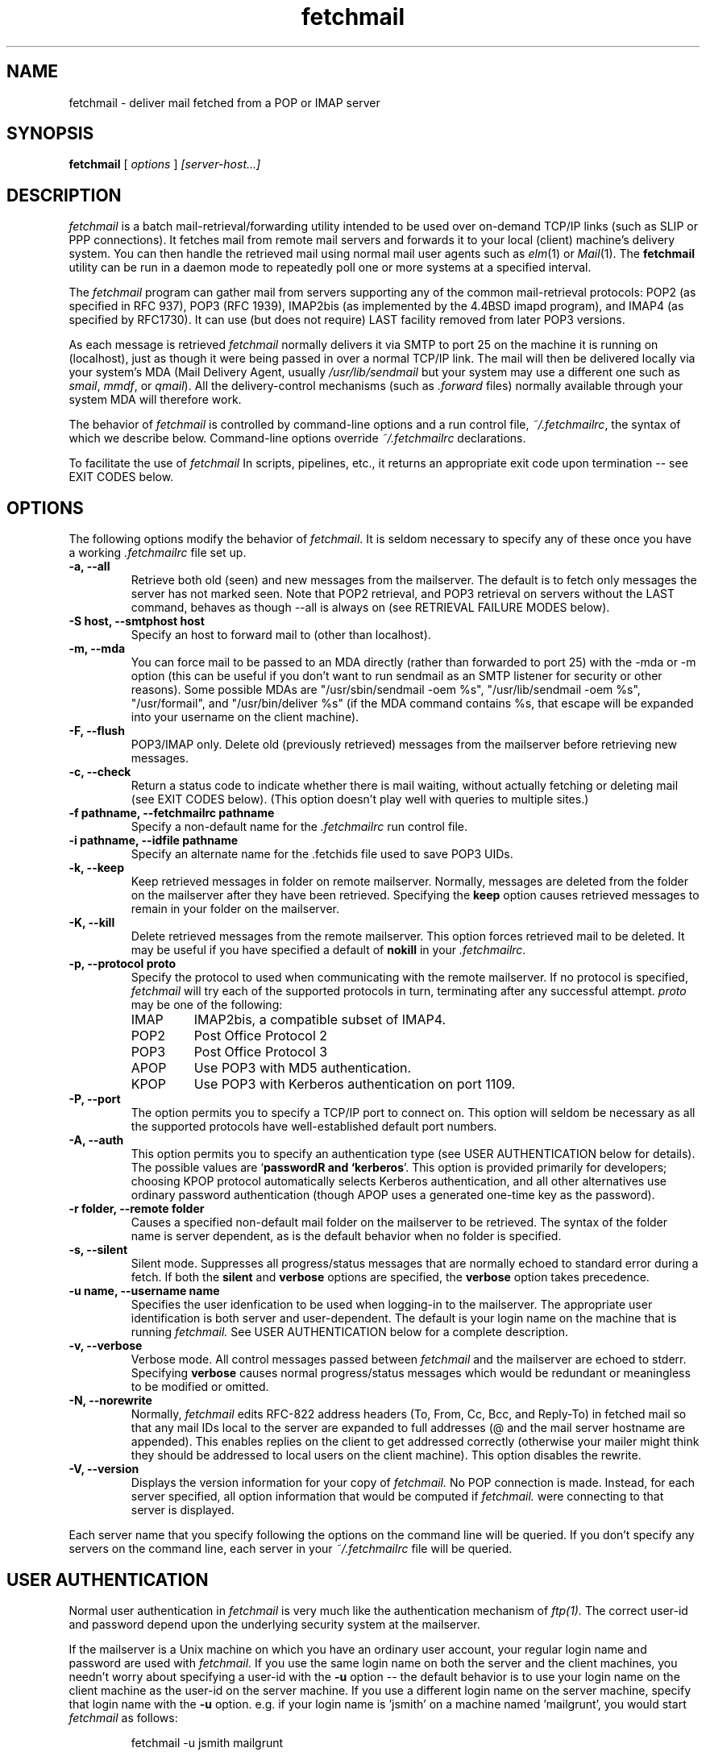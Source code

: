 .\" For license terms, see the file COPYING in this directory.
.TH fetchmail LOCAL
.SH NAME
fetchmail \- deliver mail fetched from a POP or IMAP server
.SH SYNOPSIS
.B fetchmail
[\fI options \fR] \fI [server-host...]\fR
.SH DESCRIPTION
.I fetchmail
is a batch mail-retrieval/forwarding utility intended to be used over
on-demand TCP/IP links (such as SLIP or PPP connections).  It fetches
mail from remote mail servers and forwards it to your local (client)
machine's delivery system.  You can then handle the retrieved mail
using normal mail user agents such as \fIelm\fR(1) or \fIMail\fR(1).
The \fBfetchmail\fR utility can be run in a daemon mode to repeatedly
poll one or more systems at a specified interval.
.PP
The
.I fetchmail
program can gather mail from servers supporting any of the common
mail-retrieval protocols: POP2 (as specified in RFC 937), POP3 (RFC
1939), IMAP2bis (as implemented by the 4.4BSD imapd program), and
IMAP4 (as specified by RFC1730).  It can use (but does not require)
LAST facility removed from later POP3 versions.
.PP
As each message is retrieved \fIfetchmail\fR normally delivers it via SMTP to
port 25 on the machine it is running on (localhost), just as though it
were being passed in over a normal TCP/IP link.  The mail will then be
delivered locally via your system's MDA (Mail Delivery Agent, usually
\fI/usr/lib/sendmail\fR but your system may use a different one such
as \fIsmail\fR, \fImmdf\fR, or \fIqmail\fR).  All the delivery-control
mechanisms (such as \fI.forward\fR files) normally available through
your system MDA will therefore work.
.PP
The behavior of
.I fetchmail
is controlled by command-line options and a run control file,
\fI~/.fetchmailrc\fR, the syntax of which we describe below.  Command-line
options override
.I ~/.fetchmailrc
declarations.
.PP
To facilitate the use of
.I fetchmail
In scripts, pipelines, etc., it returns an appropriate exit code upon 
termination -- see EXIT CODES below.
.SH OPTIONS
The following options modify the behavior of \fIfetchmail\fR.  It is
seldom necessary to specify any of these once you have a
working \fI.fetchmailrc\fR file set up.
.TP
.B \-a, --all
Retrieve both old (seen) and new messages from the mailserver.  The
default is to fetch only messages the server has not marked seen.
Note that POP2 retrieval, and POP3 retrieval on servers without the
LAST command, behaves as though --all is always on (see RETRIEVAL
FAILURE MODES below).
.TP
.B \-S host, --smtphost host
Specify an host to forward mail to (other than localhost).
.TP
.B \-m, \--mda
You can force mail to be passed to an MDA directly (rather than
forwarded to port 25) with the -mda or -m
option (this can be useful if you don't want to run sendmail as an
SMTP listener for security or other reasons).  
Some possible MDAs are "/usr/sbin/sendmail -oem %s",
"/usr/lib/sendmail -oem %s",
"/usr/formail", and "/usr/bin/deliver %s" (if the MDA command contains
%s, that escape will be expanded into your username on the client
machine).
.TP
.B \-F, --flush
POP3/IMAP only.  Delete old (previously retrieved) messages from the mailserver
before retrieving new messages.
.TP
.B \-c, --check
Return a status code to indicate whether there is mail waiting,
without actually fetching or deleting mail (see EXIT CODES below).
(This option doesn't play well with queries to multiple sites.)
.TP
.B \-f pathname, --fetchmailrc pathname
Specify a non-default name for the 
.I .fetchmailrc
run control file.
.TP
.B \-i pathname, --idfile pathname
Specify an alternate name for the .fetchids file used to save POP3
UIDs. 
.TP
.B \-k, --keep
Keep retrieved messages in folder on remote mailserver.  Normally, messages 
are deleted from the folder on the mailserver after they have been retrieved.
Specifying the 
.B keep 
option causes retrieved messages to remain in your folder on the mailserver.
.TP
.B \-K, --kill
Delete retrieved messages from the remote mailserver.  This
option forces retrieved mail to be deleted.  It may be useful if
you have specified a default of \fBnokill\fR in your \fI.fetchmailrc\fR.
.TP
.B \-p, \--protocol proto
Specify the protocol to used when communicating with the remote 
mailserver.  If no protocol is specified,
.I fetchmail
will try each of the supported protocols in turn, terminating after
any successful attempt.
.I proto 
may be one of the following:
.RS
.IP IMAP
IMAP2bis, a compatible subset of IMAP4.
.IP POP2
Post Office Protocol 2
.IP POP3
Post Office Protocol 3
.IP APOP
Use POP3 with MD5 authentication.
.IP KPOP
Use POP3 with Kerberos authentication on port 1109.
.RE
.TP
.B \-P, --port
The  option permits you to specify a TCP/IP port to connect on. 
This option will seldom be necessary as all the supported protocols have
well-established default port numbers.
.TP
.B \-A, --auth
This option permits you to specify an authentication type (see USER
AUTHENTICATION below for details).  The possible values are
\&`\fBpassword\ffR and `\fBkerberos\fR'.  This option is provided
primarily for developers; choosing KPOP protocol automatically selects
Kerberos authentication, and all other alternatives use ordinary
password authentication (though APOP uses a generated one-time
key as the password).
.TP
.B \-r folder, --remote folder
Causes a specified non-default mail folder on the mailserver to be retrieved.
The syntax of the folder name is server dependent, as is the default
behavior when no folder is specified.
.TP
.B \-s, --silent
Silent mode.  Suppresses all progress/status messages that are normally
echoed to standard error during a fetch.  If both the 
.B silent
and
.B verbose
options are specified, the 
.B verbose
option takes precedence.
.TP
.B \-u name, --username name
Specifies the user idenfication to be used when logging-in to the mailserver.
The appropriate user identification is both server and user-dependent.  
The default is your login name on the machine that is running 
.I fetchmail.
See USER AUTHENTICATION below for a complete description.
.TP
.B \-v, --verbose
Verbose mode.  All control messages passed between 
.I fetchmail
and the mailserver are echoed to stderr.  Specifying
.B verbose
causes normal progress/status messages which would be redundant or meaningless
to be modified or omitted.
.TP
.B \-N, --norewrite
Normally,
.I fetchmail
edits RFC-822 address headers (To, From, Cc, Bcc, and Reply-To) in
fetched mail so that any mail IDs local to the server are expanded to
full addresses (@ and the mail server hostname are appended).  This enables 
replies on the client to get addressed correctly (otherwise your
mailer might think they should be addressed to local users on the
client machine).  This option disables the rewrite.
.TP
.B \-V, --version
Displays the version information for your copy of 
.I fetchmail.
No POP connection is made.
Instead, for each server specified, all option information
that would be computed if
.I fetchmail.
were connecting to that server is displayed.
.PP
Each server name that you specify following the options on the
command line will be queried.  If you don't specify any servers
on the command line, each server in your 
.I ~/.fetchmailrc
file will be queried.
.SH USER AUTHENTICATION
Normal user authentication in 
.I fetchmail
is very much like the authentication mechanism of 
.I ftp(1).
The correct user-id and password depend upon the underlying security
system at the mailserver.  
.PP
If the mailserver is a Unix machine on which you have an ordinary user 
account, your regular login name and password are used with 
.I fetchmail.
If you use the same login name on both the server and the client machines,
you needn't worry about specifying a user-id with the 
.B \-u
option \-\- 
the default behavior is to use your login name on the client machine as the 
user-id on the server machine.  If you use a different login name
on the server machine, specify that login name with the
.B \-u
option.  e.g. if your login name is 'jsmith' on a machine named 'mailgrunt',
you would start 
.I fetchmail 
as follows:
.IP
fetchmail -u jsmith mailgrunt
.PP
The default behavior of 
.I fetchmail
is to prompt you for your mailserver password before the connection is
established.  This is the safest way to use 
.I fetchmail
and ensures that your password will not be compromised.  You may also specify
your password in your
.I ~/.fetchmailrc
file.  This is convenient when using 
.I fetchmail
in daemon mode or with scripts.
.PP
On mailservers that do not provide ordinary user accounts, your user-id and 
password are usually assigned by the server administrator when you apply for 
a mailbox on the server.  Contact your server administrator if you don't know 
the correct user-id and password for your mailbox account.
.PP
RFC1460 introduced APOP authentication.  In this variant of POP3,
you register an APOP password on your server host (the program
to do this with on the server is probably called \fIpopauth\fR(8)).  You
put the same password in your 
.I .fetchmailrc
file.  Each time 
.I fetchmail
logs in, it sends a cryptographically secure hash of your password and
the server greeting time to the server, which can verify it by
checking its authorization database. 
.PP
If your \fIfetchmail\fR was built with Kerberos support and you specify 
Kerberos authentication (either with --auth or the \fI.fetchmailrc\fR
option \fBauthenticate kerberos\fR) it will try to get a Kerberos
ticket from the mailserver at the start of each query. 
.SH DAEMON MODE
The 
.B --daemon
or
.B -d 
option runs 
.I fetchmail
in daemon mode.  You must specify a numeric argument which is a
polling interval in seconds.
.PP
In daemon mode, 
.I fetchmail
puts itself in background and runs forever, querying each specified
host and then sleeping for the given polling interval.
.PP
Simply invoking
.IP
fetchmail -d 900
.PP
will, therefore, poll the hosts described in your 
.I ~/.fetchmailrc
file once every fifteen minutes.
.PP
Only one daemon process is permitted per user; in daemon mode,
.I fetchmail
makes a per-user lockfile to guarantee this.  The option
.B --quit
will kill a running daemon process.
.PP
The
.B -L
or
.B --logfile
option allows you to redirect status messages emitted while in daemon
mode into a specified logfile (follow the option with the logfile name).
The logfile is opened for append, so previous messages aren't deleted.
This is primarily useful for debugging configurations.
.SH RETRIEVAL FAILURE MODES
The protocols \fIfetchmail\fR uses to talk to mail servers are next to
bulletproof.  In normal operation forwarding to port 25, no message is
ever deleted (or even marked for deletion) on the host until the SMTP
listener on the client has acknowledged to \fIfetchmail\fRthat the
message has been accepted for delivery.  When forwarding to an MDA,
however, there is more possibility of error (because there's no way
for fetchmail to get a reliable positive acknowledgement from the MDA).
.PP
The normal mode of \fIfetchmail\fR is to try to download only `new'
messages, leaving untouched (and undeleted) messages you have already
read directly on the server (or fetched with a previous \fIfetchmail
--keep\fR).  But you may find that messages you've already read on the
server are being fetched (and deleted) even when you don't specify
--all.  There are several reasons this can happen.
.PP
One could be that you're using POP2.  The POP2 protocol includes no
representation of `new' or `old' state in messages, so \fIfetchmail\fR
must treat all messages as new all the time.  POP2 is obsolete.
.PP
Under POP3, blame RFC1725.  That version of the POP3 protocol
specification removed the LAST command, and some POP servers follow it
(you can verify this by invoking \fIfetchmail -v\fR to the mail server
and watching the response to LAST early in the query).  The
\fIfetchmail\fR code tries to compensate by using POP3's UID feature,
storing the identifiers of messages seen in each session until the
next session,in the \fI.fetchids\fR file.  But this doesn't track
messages seen with other clients or read but not deleted directly with
a mailer on the host.  A better solution would be to switch to IMAP.
.PP
Another potential POP3 problem might be servers that insert messages
in the middle of mailboxes (some VMS implementations of mail are
rumored to do this).  The \fIfetchmail\fR code assumes that new
messages are appended to the end of the mailbox; when this is not true
it may treat some old messages as new and vice versa.  The only 
real fix for this problem is to  switch to IMAP.
.PP
The IMAP code uses the presence or absence of the server flag \eSeen
to decide whether or not a message is new.  Under Unix, it counts on
your IMAP server to notice the BSD-style Status flags set by mail user
agents and set the \Seen flag from them when appropriate.  All Unix
IMAP servers we know of do this, though it's not specified by the IMAP
RFCs.  If you ever trip over a server that doesn't, the symptom will
be that messages you have already read on your host will look new to
the server.  In this (unlikely) case, only messages you fetched with
\fIfetchmail --keep\fR will be both undeleted and marked old.
.SH THE RUN CONTROL FILE
The preferred way to set up fetchmail (and the only way if you want to
avoid specifying passwords each time it runs) is to write a
\fI.fetchmailrc\fR file in your home directory.  To protect the security
of your passwords, your \fI~/.fetchmailrc\fR may not have more than u+r,u+w
permissions;
.I fetchmail
will complain and exit otherwise.
.PP
Comments begin with a '#' and extend through the end of the line.
Otherwise the file consists of a series of free-format server entries.
Any amount of whitespace separates keywords, tokens, or strings 
in server entries but is otherwise ignored (but whitespace enclosed
in double quotes is treated as part of the string).
Keywords and identifiers are case sensitive.
When there is a conflict between the command-line arguments and the
arguments in this file, the command-line arguments take precedence.
.PP
Each server entry consists of the keyword \fBserver\fR, followed by a
server name, followed by server options, followed by any number of
user descriptions.
.PP
Legal server options are:

    server
    protocol (or proto)
    port
    skip
    noskip
    authenticate (or auth)

Legal user options are

    username (or user)
    is
    password (or pass)
    remotefolder (or remote)
    smtphost (or smtp)
    mda
    keep
    flush
    fetchall
    rewrite
    nokeep
    noflush
    nofetchall
    norewrite
.PP
All options correspond to the obvious command-line arguments except
three: \fBis\fR, \fBpassword\fR and \fBskip\fR.
.PP
The \fBis\fR keyword associates a following local username with the
mailserver user name in the entry.  It is intended to be used in 
configurations where \fIfetchmail\fR runs as root and retrieves
mail for multiple local users.  If no \fBis\fR clause is present,
the default local username is the same as the argument of the
\fBuser\fR keyword.
.PP
The \fBpassword\fR option requires a string argument, which is the password
to be used with the entry's server.
.PP
The \fBskip\fR option tells
.I fetchmail 
not to query this host unless it is explicitly named on the command
line.  A host entry with this flag will be skipped when
.I fetchmail
called with no arguments steps through all hosts in the run control file.
(This option allows you to experiment with test entries safely, or easily
disable entries for hosts that are temporarily down.)
.PP
Legal protocol identifiers are

    auto (or AUTO)
    pop2 (or POP2)
    pop3 (or POP3)
    imap (or IMAP)
    apop (or APOP)
    kpop (or APOP)

.PP
Legal authentication types are `password' or `kerberos'.  The former
specifies authentication by normal transmission of a password (the
password may be plaintext or subject to protocol-specific encryption
as in APOP); the second tells \fIfetchmail\fR to try to get a Kerberos
ticket at the start of each query instead, and send an arbitrary
string as the password.
.PP
Specifying \fBkpop\fR sets POP3 protocol over port 1109 with Kerberos
authentication.  These defaults may be overridden by later options.
.PP
You can use the `noise' keywords \fBand\fR, \fBwith\fR,
\fBhas\fR, \fBwants\fR, and \fBoptions\fR anywhere in an entry to make
it resemble English.  They're ignored, but but can make entries much
easier to read at a glance.  The punctuation characters ':', ';' and
',' are also ignored.
.PP
The words \fBhere\fR and \fBthere\fR also have useful English-like
significance.  Normally `\fBuser eric is esr\fR' would mean that 
mail for the remote user \fBeric\fR is to be delivered to \fBesr\fR,
but you can make this clearer by saying `\fBuser eric there is esr here\fR',
or reverse it by saying `\fBuser esr here is eric there\fR'
.PP
Finally, instead of saying `\fBserver fubar.com skip\fR ...' you can say
\&`\fBskip server fubar.com\fR ...'
.PP
Basic format is:

.nf
  server SERVERNAME protocol PROTOCOL username NAME password PASSWORD 
.fi
.PP
Example:

.nf
  server pop.provider.net protocol pop3 username jsmith password secret1
.fi
.PP
Or, using some abbreviations:

.nf
  server pop.provider.net proto pop3 user jsmith password secret1
.fi
.PP
Multiple servers may be listed:

.nf
  server pop.provider.net proto pop3 user jsmith pass secret1
  server other.provider.net proto pop2 user John.Smith pass My^Hat
.fi

Here's a version of those two with more whitespace and some noise words: 

.nf
  server pop.provider.net proto pop3
      user jsmith, with password secret1, is jsmith here;
  server other.provider.net proto pop2:
      user John.Smith with password My^Hat, is John.Smith here;
.fi

This version is much easier to read and doesn't cost significantly
more (parsing is done only once, at startup time).

.PP
If you need to include whitespace in a parameter string, enclose the
string in double quotes.  Thus:

.nf
  server mail.provider.net with proto pop3
        user jsmith there has password "u can't krak this"
                    is jws here and wants mda "/bin/mail %s"
.fi

You may have an initial server description headed by the keyword
`defaults' instead of `server' followed by a name.  Such a record
is interpreted as defaults for all queries to use. It may be overwritten
by individual server descriptions.  So, you could write:

.nf
  defaults proto pop3
        user jsmith
  server pop.provider.net
        pass secret1
  server mail.provider.net
        user jjsmith there has password secret2
.fi

It's possible to specify more than one user per server (this is only
likely to be useful when running fetchmail in daemon mode as root).
The \fBuser\fR keyword leads off a user description, and every user
description except optionally the first one must include it.  (If the
first description lacks the \fBuser\fR keyword, the name of the
invoking user is used .) Here's a contrived example:

.nf
  server pop.provider.net proto pop3 port 3111
        pass gumshoe
        user jsmith with pass secret1 is smith here
        user jones with pass secret2 is jjones here
.fi

This says that the user invoking \fIfetchmail\fR has the same username
on pop.provider.net, and password `gumshoe' there.
It also associates the local username `smith' with the pop.provider.net
username `jsmith' and the local username `jones' with the pop.provider.net
username `jjones'.
.PP
This example is contrived because, in practice, you are very unlikely
to be specifying multiple users per server unless running it as root
(thus the \fBpass gumshoe\fR would try to fetch root's mail on
pop-provider.net, which is probably not what you want).
In any case, we strongly recommend always having an explicit
\fBuser\fR clause when specifying nultiple users for server.
.SH EXIT CODES
To facilitate the use of 
.I fetchmail
in shell scripts, an exit code is returned to give an indication
of what occurred during a given connection.
.PP
The exit codes returned by 
.I fetchmail
are as follows:
.IP 0
One or more messages were successfully retrieved.
.IP 1
There was no mail awaiting retrieval.
.IP 2
An error was encountered when attempting to open a socket for the POP 
connection.  If you don't know what a socket is, don't worry about it --
just treat this as an 'unrecoverable error'.
.IP 3
The user authentication step failed.  This usually means that a bad 
user-id, password, or APOP id was specified.
.IP 4
Some sort of fatal protocol error was detected.
.IP 5
There was a syntax error in the arguments to 
.I fetchmail.
.IP 6
The run control file had bad permissions.
.IP 7
There was an error condition reported by the server (POP3 only).
.IP 8
Exclusion error.  This means 
.I fetchmail
either found another copy of itself already running, or failed in such
a way that it isn't sure whether another copy is running.
.IP 9
The 
.I fetchmail.
run failed while trying to do an SMTP port open or transaction.
.IP 10
Something totally undefined occured.  This is usually caused by a bug within
.I fetchmail.
Do let me know if this happens.
.PP
When
.I fetchmail
queries more than one host, the returned status is that of the last
host queried.
.SH AUTHORS
.I fetchmail
was originated (under the name `popclient') by Carl Harris at Virginia
Polytechnic Institute and State University (a.k.a. Virginia Tech).
.PP
Version 3.0 of popclient was extensively rewritten and improved by
Eric S. Raymond <esr@snark.thyrsus.com>. The program's name was
then changed to
.I fetchmail
to reflect both the presence of IMAP support and the symmetry with sendmail
created by the new SMTP forwarding default.
.PP
.SH FILES
.TP 5
~/.fetchmailrc
default run control file
.TP 5
~/.fetchids
default location of file associating hosts with last message IDs seen
(used only with newer RFC1725-compliant POP3 servers supporting the
UIDL command).
.TP 5
${TMPDIR}/fetchmail-${USER}
lock file to help prevent concurrent runs.
.SH ENVIRONMENT
For correct initialization, 
.I fetchmail
requires either that both the USER and HOME environment variables are
correctly set, or that \fBgetpwuid\fR(3) be able to retrieve a password
entry from your user ID.
.SH BUGS AND KNOWN PROBLEMS
Use of any of the supported protocols other than APOP or KPOP requires
that the program send unencrypted passwords over the TCP/IP connection
to the mail server.  This creates a risk that name/password pairs
might be snaffled with a packet sniffer or more sophisticated
monitoring software.
.PP
Send comments, bug reports, gripes, and the like to Eric S. Raymond
<esr@thyrsus.com>.
.SH BACKWARD COMPATIBILITY
This program used to be called `popclient' (the name was changed
because it supports IMAP now and may well support more remote-fetch
protocols such as DMSP in the future).  If called through a link named
popclient, it will look in ~/.poprc for its run control file.  As
long as the file does not use the removed \fBlimit\fR or \fBlocalfolder\fR
options, this will often work.  (The new run control file syntax also has
to be a little stricter about the order of options than the old,
in order to support multiple user desriptions per server; you may have
to rearrange things a bit.)
.SH SEE ALSO
elm(1), mail(1), sendmail(8), popd(8), imapd(8)
RFC 937, RFC 1081, RFC 1082, RFC1176, RFC 1225, RFC 1460, RFC 1725, RFC1939.
